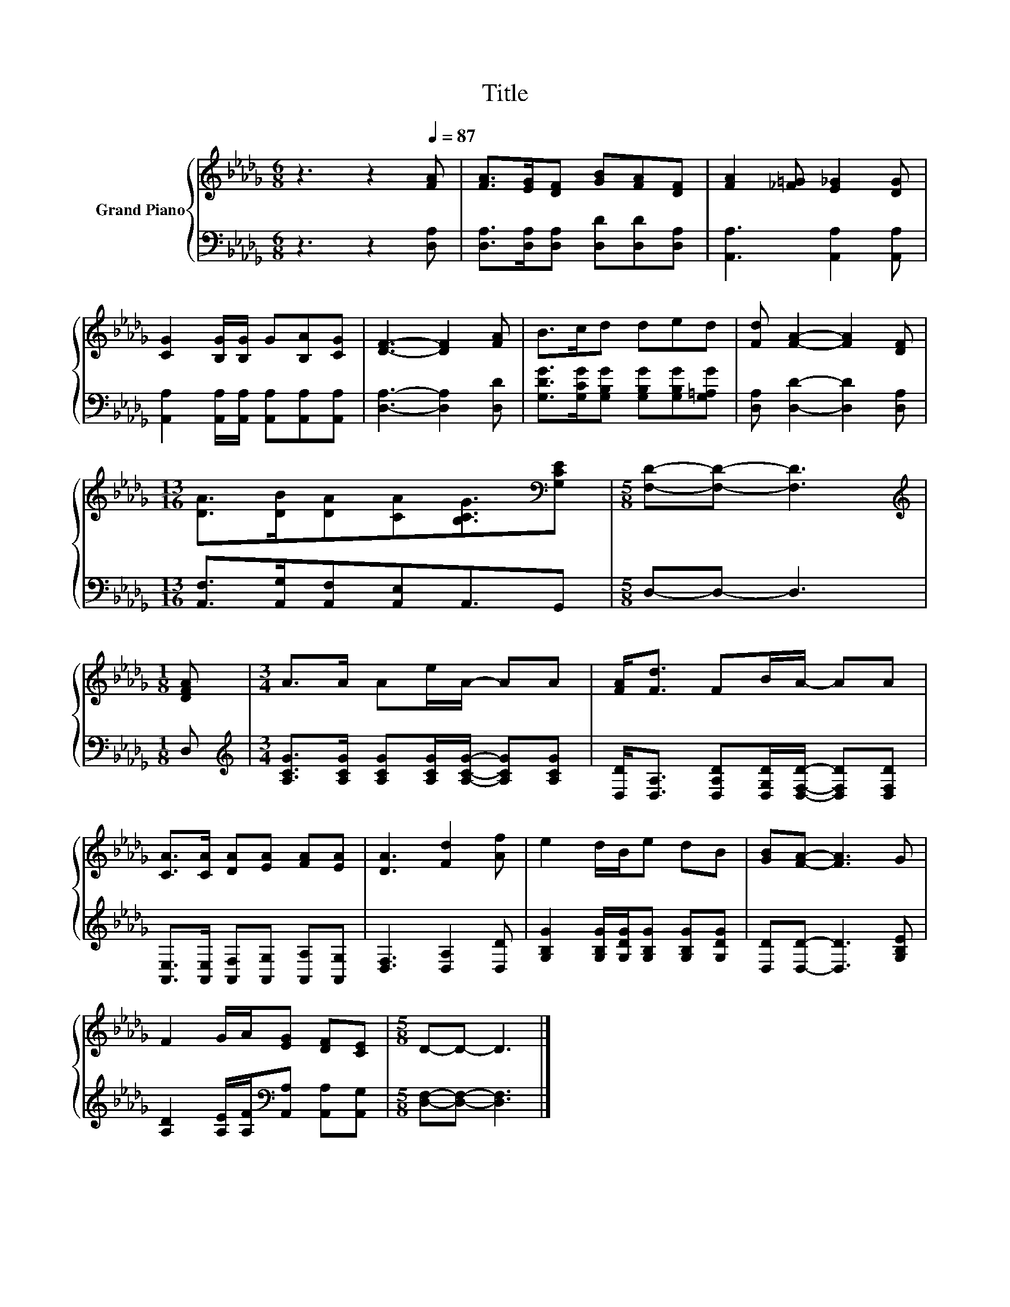 X:1
T:Title
%%score { 1 | 2 }
L:1/8
M:6/8
K:Db
V:1 treble nm="Grand Piano"
V:2 bass 
V:1
 z3 z2[Q:1/4=87] [FA] | [FA]>[EG][DF] [GB][FA][DF] | [FA]2 [_F=G] [E_G]2 [DG] | %3
 [CG]2 [B,G]/[B,G]/ G[B,A][CG] | [DF]3- [DF]2 [FA] | B>cd ded | [Fd] [FA]2- [FA]2 [DF] | %7
[M:13/16] [DA]>[DB][DA][CA][B,CG]3/2[K:bass][G,CE] |[M:5/8] [F,D]-[F,D]- [F,D]3 | %9
[M:1/8][K:treble] [DFA] |[M:3/4] A>A Ae/A/- AA | [FA]<[Fd] FB/A/- AA | %12
 [CA]>[CA] [DA][EA] [FA][EA] | [DA]3 [Fd]2 [Af] | e2 d/B/e dB | [GB][FA]- [FA]3 G | %16
 F2 G/A/[EG] [DF][CE] |[M:5/8] D-D- D3 |] %18
V:2
 z3 z2 [D,A,] | [D,A,]>[D,A,][D,A,] [D,D][D,D][D,A,] | [A,,A,]3 [A,,A,]2 [A,,A,] | %3
 [A,,A,]2 [A,,A,]/[A,,A,]/ [A,,A,][A,,A,][A,,A,] | [D,A,]3- [D,A,]2 [D,D] | %5
 [G,DG]>[G,CG][G,B,G] [G,B,G][G,B,G][G,=A,G] | [D,A,] [D,D]2- [D,D]2 [D,A,] | %7
[M:13/16] [A,,F,]>[A,,G,][A,,F,][A,,E,]A,,3/2G,, |[M:5/8] D,-D,- D,3 |[M:1/8] D, | %10
[M:3/4][K:treble] [A,CG]>[A,CG] [A,CG][A,CG]/[A,CG]/- [A,CG][A,CG] | %11
 [D,D]<[D,A,] [D,A,D][D,G,D]/[D,F,D]/- [D,F,D][D,F,D] | %12
 [A,,E,]>[A,,E,] [A,,F,][A,,G,] [A,,A,][A,,G,] | [D,F,]3 [D,A,]2 [D,D] | %14
 [G,B,G]2 [G,B,G]/[G,DG]/[G,B,G] [G,B,G][G,DG] | [D,D][D,D]- [D,D]3 [G,B,E] | %16
 [A,D]2 [A,E]/[A,F]/[K:bass][A,,A,] [A,,A,][A,,G,] |[M:5/8] [D,F,]-[D,F,]- [D,F,]3 |] %18

